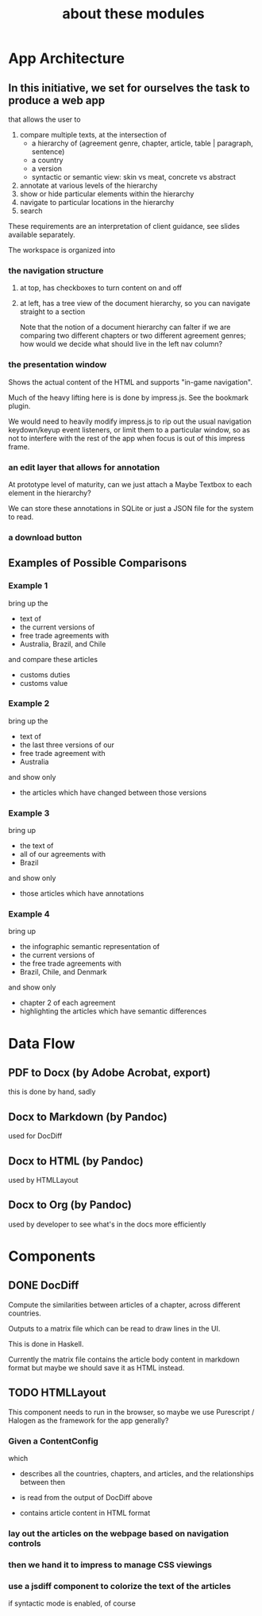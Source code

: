#+TITLE: about these modules

* App Architecture

** In this initiative, we set for ourselves the task to produce a web app

that allows the user to
1. compare multiple texts, at the intersection of
   - a hierarchy of (agreement genre, chapter, article, table | paragraph, sentence)
   - a country
   - a version
   - syntactic or semantic view: skin vs meat, concrete vs abstract
2. annotate at various levels of the hierarchy
4. show or hide particular elements within the hierarchy
5. navigate to particular locations in the hierarchy
6. search

These requirements are an interpretation of client guidance, see slides available separately.

The workspace is organized into

*** the navigation structure

**** at top, has checkboxes to turn content on and off

**** at left, has a tree view of the document hierarchy, so you can navigate straight to a section

Note that the notion of a document hierarchy can falter if we are
comparing two different chapters or two different agreement genres;
how would we decide what should live in the left nav column?

*** the presentation window

Shows the actual content of the HTML and supports "in-game navigation".

Much of the heavy lifting here is is done by impress.js. See the bookmark plugin.

We would need to heavily modify impress.js to rip out the usual
navigation keydown/keyup event listeners, or limit them to a
particular window, so as not to interfere with the rest of the app
when focus is out of this impress frame.

*** an edit layer that allows for annotation

At prototype level of maturity, can we just attach a Maybe Textbox to each element in the hierarchy?

We can store these annotations in SQLite or just a JSON file for the system to read.

*** a download button

** Examples of Possible Comparisons

*** Example 1

bring up the
- text of
- the current versions of
- free trade agreements with
- Australia, Brazil, and Chile

and compare these articles
- customs duties
- customs value
  
*** Example 2

bring up the
- text of
- the last three versions of our
- free trade agreement with
- Australia

and show only
- the articles which have changed between those versions

*** Example 3

bring up
- the text of
- all of our agreements with
- Brazil

and show only
- those articles which have annotations

*** Example 4

bring up
- the infographic semantic representation of
- the current versions of
- the free trade agreements with
- Brazil, Chile, and Denmark

and show only
- chapter 2 of each agreement
- highlighting the articles which have semantic differences

* Data Flow

** PDF to Docx (by Adobe Acrobat, export)
this is done by hand, sadly
** Docx to Markdown (by Pandoc)
used for DocDiff
** Docx to HTML (by Pandoc)
used by HTMLLayout
** Docx to Org (by Pandoc)
used by developer to see what's in the docs more efficiently

* Components

** DONE DocDiff

Compute the similarities between articles of a chapter, across different countries.

Outputs to a matrix file which can be read to draw lines in the UI.

This is done in Haskell.

Currently the matrix file contains the article body content in markdown format but maybe we should save it as HTML instead.

** TODO HTMLLayout

This component needs to run in the browser, so maybe we use Purescript / Halogen as the framework for the app generally?

*** Given a ContentConfig

which

- describes all the countries, chapters, and articles, and the relationships between then

- is read from the output of DocDiff above

- contains article content in HTML format

*** lay out the articles on the webpage based on navigation controls

*** then we hand it to impress to manage CSS viewings
*** use a jsdiff component to colorize the text of the articles

if syntactic mode is enabled, of course



